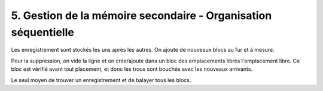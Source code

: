 ===========================================================================
5. Gestion de la mémoire secondaire - Organisation séquentielle
===========================================================================

Les enregistrement sont stockés les uns après les autres. On ajoute de nouveaux blocs au fur et à mesure.

Pour la suppression, on vide la ligne et on crée/ajoute dans un bloc des emplacements libres l'emplacement
libre. Ce bloc est vérifié avant tout placement, et donc les trous sont bouchés avec les nouveaux arrivants.

Le seul moyen de trouver un enregistrement et de balayer tous les blocs.